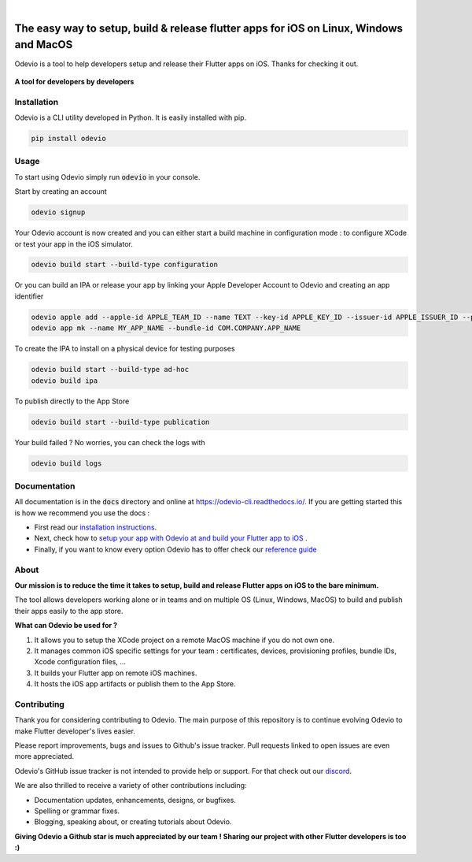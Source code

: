.. image:: https://odevio.com/static/img/odevio--logo.svg
    :align: center
    :height: 200px
    :width: 100%

|

.. image:: https://img.shields.io/badge/version-1.2.1-blue
    :target: https://github.com/Odevio/Odevio-CLI/

.. image:: https://img.shields.io/github/license/odevio/odevio-cli
    :target: https://github.com/Odevio/Odevio-CLI/blob/master/LICENSE

.. image:: https://img.shields.io/librariesio/release/pypi/odevio
    :target: https://pypi.org/project/odevio/

.. image:: https://img.shields.io/pypi/dm/odevio
    :target: https://pypi.org/project/odevio/

.. image:: https://img.shields.io/uptimerobot/ratio/m792431382-e51d8a06926b56c359afe3b7
    :target: https://stats.uptimerobot.com/QqN9MFXvw3
    :alt: UptimeRobot

.. image:: https://www.codefactor.io/repository/github/odevio/odevio-cli/badge
   :target: https://www.codefactor.io/repository/github/odevio/odevio-cli
   :alt: CodeFactor

.. image:: https://img.shields.io/discord/945256030869258280?logo=discord
    :target: https://discord.gg/sCVTTsXbvE
    :alt: Discord

=======================================================================================
The easy way to setup, build & release flutter apps for iOS on Linux, Windows and MacOS
=======================================================================================
Odevio is a tool to help developers setup and release their Flutter apps on iOS.
Thanks for checking it out.

.. figure:: https://raw.githubusercontent.com/Odevio/Odevio-CLI/master/docs/img/odevio--demo.gif
    :align: center

    **A tool for developers by developers**

------------
Installation
------------
Odevio is a CLI utility developed in Python. It is easily installed with
pip.

.. code-block::

    pip install odevio

-----
Usage
-----
To start using Odevio simply run :code:`odevio` in your console.

Start by creating an account

.. code-block::

    odevio signup

Your Odevio account is now created and you can either start a build machine in configuration mode : to configure XCode or test your app in the iOS simulator.

.. code-block::

    odevio build start --build-type configuration


Or you can build an IPA or release your app by linking your Apple Developer Account to Odevio and creating an app identifier

.. code-block::

    odevio apple add --apple-id APPLE_TEAM_ID --name TEXT --key-id APPLE_KEY_ID --issuer-id APPLE_ISSUER_ID --private-key LOCATION_APPLE_PRIVATE_KEY
    odevio app mk --name MY_APP_NAME --bundle-id COM.COMPANY.APP_NAME

To create the IPA to install on a physical device for testing purposes

.. code-block::

    odevio build start --build-type ad-hoc
    odevio build ipa

To publish directly to the App Store

.. code-block::

    odevio build start --build-type publication

Your build failed ? No worries, you can check the logs with

.. code-block::

    odevio build logs

-------------
Documentation
-------------
All documentation is in the :code:`docs` directory and online at https://odevio-cli.readthedocs.io/.
If you are getting started this is how we recommend you use the docs :

* First read our `installation instructions <https://odevio.readthedocs.io/en/master/installation/index.html>`_.
* Next, check how to `setup your app with Odevio at and build your Flutter app to iOS <https://odevio.readthedocs.io/en/master/tutorial/index.html>`_ .
* Finally, if you want to know every option Odevio has to offer check our `reference guide <https://odevio.readthedocs.io/en/master/reference_guide/index.html>`_

-----
About
-----
**Our mission is to reduce the time it takes to setup, build and release Flutter
apps on iOS to the bare minimum.**

The tool allows developers working alone or in teams and on
multiple OS (Linux, Windows, MacOS) to build and publish their apps easily
to the app store.

**What can Odevio be used for ?**

#. It allows you to setup the XCode project on a remote MacOS machine if you do not own one.
#. It manages common iOS specific settings for your team : certificates, devices, provisioning profiles, bundle IDs, Xcode configuration files, ...
#. It builds your Flutter app on remote iOS machines.
#. It hosts the iOS app artifacts or publish them to the App Store.

------------
Contributing
------------
Thank you for considering contributing to Odevio. The main purpose of this repository is to continue evolving Odevio to make Flutter developer's lives easier.

Please report improvements, bugs and issues to Github's issue tracker.
Pull requests linked to open issues are even more appreciated.

Odevio's GitHub issue tracker is not intended to provide help or support.
For that check out our `discord <https://discord.gg/sCVTTsXbvE>`_.

We are also thrilled to receive a variety of other contributions including:

* Documentation updates, enhancements, designs, or bugfixes.
* Spelling or grammar fixes.
* Blogging, speaking about, or creating tutorials about Odevio.

**Giving Odevio a Github star is much appreciated by our team ! Sharing our project with other Flutter developers is too :)**
